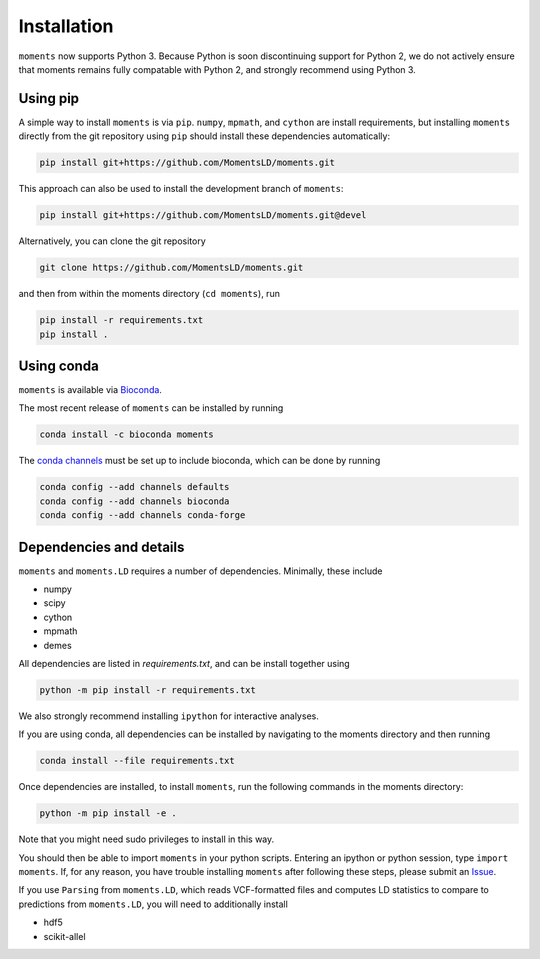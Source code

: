 ============
Installation
============

``moments`` now supports Python 3. Because Python is soon discontinuing support for
Python 2, we do not actively ensure that moments remains fully compatable with Python
2, and strongly recommend using Python 3.

Using pip
=========

.. todo::
    Update docs when moments is installable via pip, as ``pip install moments-popgen``.

A simple way to install ``moments`` is via ``pip``. ``numpy``, ``mpmath``, and ``cython``
are install requirements, but installing ``moments`` directly from the git repository
using ``pip`` should install these dependencies automatically:

.. code-block:: bash

   pip install git+https://github.com/MomentsLD/moments.git

This approach can also be used to install the development branch of ``moments``:

.. code-block:: bash

   pip install git+https://github.com/MomentsLD/moments.git@devel

Alternatively, you can clone the git repository

.. code-block:: bash

   git clone https://github.com/MomentsLD/moments.git


and then from within the moments directory (``cd moments``), run

.. code-block:: bash

   pip install -r requirements.txt
   pip install .

Using conda
===========

``moments`` is available via `Bioconda <https://anaconda.org/bioconda/moments>`_.

The most recent release of ``moments`` can be installed by running

.. code-block:: bash

   conda install -c bioconda moments

The `conda channels <https://bioconda.github.io/user/install.html#set-up-channels>`_
must be set up to include bioconda, which can be done by running

.. code-block:: bash
   
   conda config --add channels defaults
   conda config --add channels bioconda
   conda config --add channels conda-forge



Dependencies and details
========================

``moments`` and ``moments.LD`` requires a number of dependencies. Minimally,
these include

- numpy

- scipy

- cython

- mpmath

- demes


All dependencies are listed in `requirements.txt`, and can be install together
using

.. code-block:: bash

   python -m pip install -r requirements.txt

We also strongly recommend installing ``ipython`` for interactive analyses.

If you are using conda, all dependencies can be installed by navigating to the
moments directory and then running

.. code-block:: bash

   conda install --file requirements.txt

Once dependencies are installed, to install ``moments``, run the following commands
in the moments directory:

.. code-block:: bash

    python -m pip install -e .

Note that you might need sudo privileges to install in this way.

You should then be able to import ``moments`` in your python scripts. Entering an
ipython or python session, type ``import moments``. If, for any reason, you have
trouble installing ``moments`` after following these steps, please submit an
`Issue <https://github.com/MomentsLD/moments/issues>`_.

If you use ``Parsing`` from ``moments.LD``, which reads VCF-formatted files and
computes LD statistics to compare to predictions from ``moments.LD``, you will need to
additionally install

- hdf5

- scikit-allel
